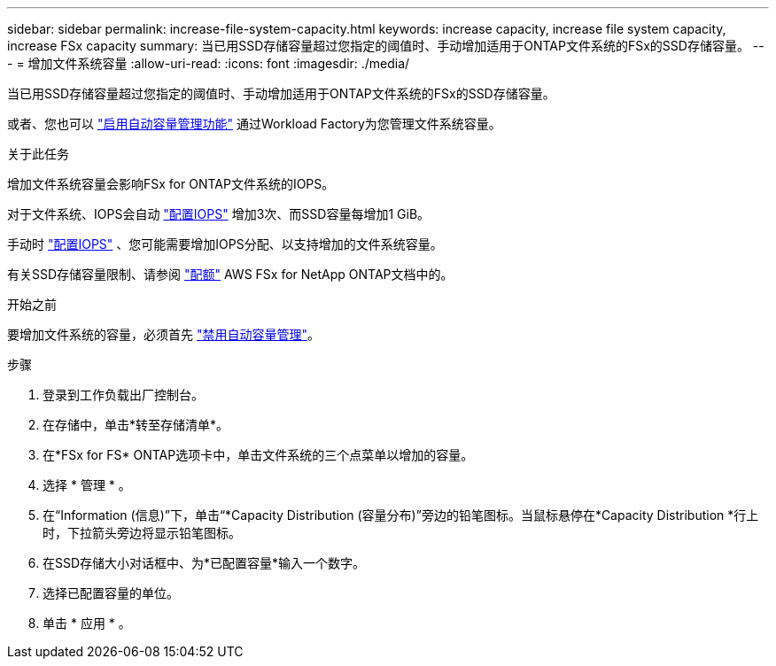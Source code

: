 ---
sidebar: sidebar 
permalink: increase-file-system-capacity.html 
keywords: increase capacity, increase file system capacity, increase FSx capacity 
summary: 当已用SSD存储容量超过您指定的阈值时、手动增加适用于ONTAP文件系统的FSx的SSD存储容量。 
---
= 增加文件系统容量
:allow-uri-read: 
:icons: font
:imagesdir: ./media/


[role="lead"]
当已用SSD存储容量超过您指定的阈值时、手动增加适用于ONTAP文件系统的FSx的SSD存储容量。

或者、您也可以 link:enable-auto-capacity-management.html["启用自动容量管理功能"] 通过Workload Factory为您管理文件系统容量。

.关于此任务
增加文件系统容量会影响FSx for ONTAP文件系统的IOPS。

对于文件系统、IOPS会自动 link:provision-iops.html["配置IOPS"] 增加3次、而SSD容量每增加1 GiB。

手动时 link:provision-iops.html["配置IOPS"] 、您可能需要增加IOPS分配、以支持增加的文件系统容量。

有关SSD存储容量限制、请参阅 link:https://docs.aws.amazon.com/fsx/latest/ONTAPGuide/limits.html["配额"^] AWS FSx for NetApp ONTAP文档中的。

.开始之前
要增加文件系统的容量，必须首先 link:enable-auto-capacity-management.html["禁用自动容量管理"]。

.步骤
. 登录到工作负载出厂控制台。
. 在存储中，单击*转至存储清单*。
. 在*FSx for FS* ONTAP选项卡中，单击文件系统的三个点菜单以增加的容量。
. 选择 * 管理 * 。
. 在“Information (信息)”下，单击“*Capacity Distribution (容量分布)”旁边的铅笔图标。当鼠标悬停在*Capacity Distribution *行上时，下拉箭头旁边将显示铅笔图标。
. 在SSD存储大小对话框中、为*已配置容量*输入一个数字。
. 选择已配置容量的单位。
. 单击 * 应用 * 。

